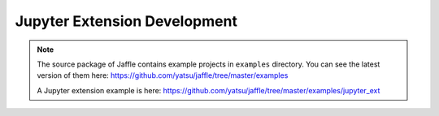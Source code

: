 Jupyter Extension Development
=============================

.. note::

   The source package of Jaffle contains example projects in ``examples`` directory.
   You can see the latest version of them here:
   https://github.com/yatsu/jaffle/tree/master/examples

   A Jupyter extension example is here:
   https://github.com/yatsu/jaffle/tree/master/examples/jupyter_ext
